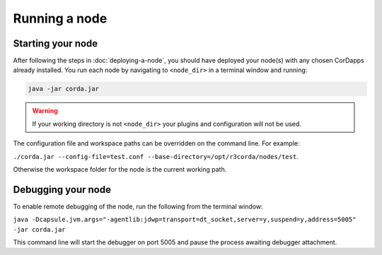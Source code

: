 Running a node
==============

Starting your node
------------------
After following the steps in :doc:`deploying-a-node`, you should have deployed your node(s) with any chosen CorDapps
already installed. You run each node by navigating to ``<node_dir>`` in a terminal window and running:

.. code-block:: shell

   java -jar corda.jar

.. warning:: If your working directory is not ``<node_dir>`` your plugins and configuration will not be used.

The configuration file and workspace paths can be overridden on the command line. For example:

``./corda.jar --config-file=test.conf --base-directory=/opt/r3corda/nodes/test``.

Otherwise the workspace folder for the node is the current working path.

Debugging your node
-------------------
To enable remote debugging of the node, run the following from the terminal window:

``java -Dcapsule.jvm.args="-agentlib:jdwp=transport=dt_socket,server=y,suspend=y,address=5005" -jar corda.jar``

This command line will start the debugger on port 5005 and pause the process awaiting debugger attachment.

